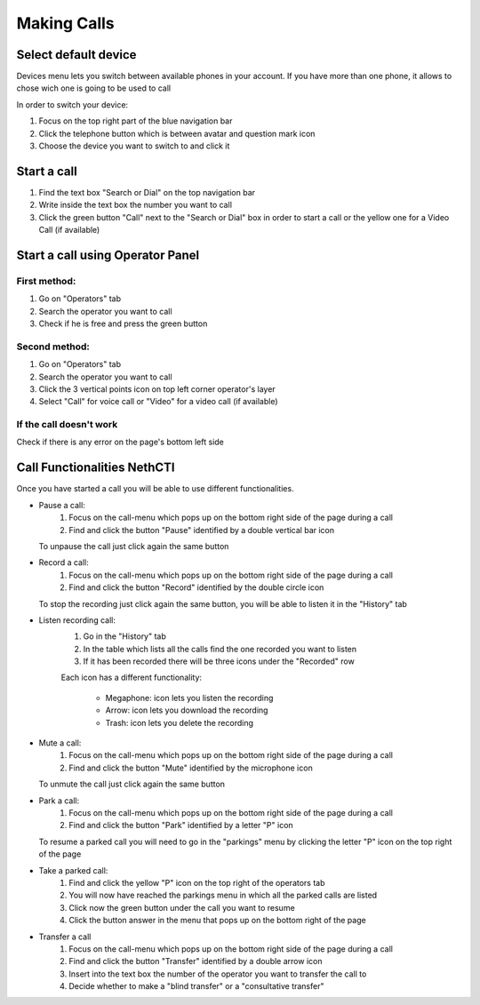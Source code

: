 ============
Making Calls
============

Select default device
=====================

Devices menu lets you switch between available phones in your account. If you have more than one phone, it allows to chose wich one is going to be used to call

In order to switch your device:

1) Focus on the top right part of the blue navigation bar
2) Click the telephone button which is between avatar and question mark icon
3) Choose the device you want to switch to and click it


Start a call
============

1) Find the text box "Search or Dial" on the top navigation bar
2) Write inside the text box the number you want to call
3) Click the green button "Call" next to the "Search or Dial" box in order to start a call or the yellow one for a Video Call (if available)


Start a call using Operator Panel
=================================

First method:
-------------

1) Go on "Operators" tab
2) Search the operator you want to call
3) Check if he is free and press the green button

Second method:
--------------

1) Go on "Operators" tab
2) Search the operator you want to call
3) Click the 3 vertical points icon on top left corner operator's layer
4) Select "Call" for voice call or "Video" for a video call (if available)

If the call doesn't work
-------------------------

Check if there is any error on the page's bottom left side

Call Functionalities NethCTI
============================

Once you have started a call you will be able to use different functionalities.

* Pause a call:
    (1) Focus on the call-menu which pops up on the bottom right side of the page during a call
    (2) Find and click the button "Pause" identified by a double vertical bar icon

  To unpause the call just click again the same button


* Record a call:
    (1) Focus on the call-menu which pops up on the bottom right side of the page during a call
    (2) Find and click the button "Record" identified by the double circle icon

  To stop the recording just click again the same button, you will be able to listen it in the "History" tab

* Listen recording call:
    (1) Go in the "History" tab
    (2) In the table which lists all the calls find the one recorded you want to listen
    (3) If it has been recorded there will be three icons under the "Recorded" row

    Each icon has a different functionality:

      - Megaphone: icon lets you listen the recording
      - Arrow: icon lets you download the recording
      - Trash: icon lets you delete the recording


* Mute a call:
    (1) Focus on the call-menu which pops up on the bottom right side of the page during a call
    (2) Find and click the button "Mute" identified by the microphone icon

  To unmute the call just click again the same button


* Park a call:
    (1) Focus on the call-menu which pops up on the bottom right side of the page during a call
    (2) Find and click the button "Park" identified by a letter "P" icon

  To resume a parked call you will need to go in the "parkings" menu by clicking the letter "P" icon on the top right of the page

* Take a parked call:
    (1) Find and click the yellow "P" icon on the top right of the operators tab
    (2) You will now have reached the parkings menu in which all the parked calls are listed
    (3) Click now the green button under the call you want to resume
    (4) Click the button answer in the menu that pops up on the bottom right of the page

* Transfer a call
    (1) Focus on the call-menu which pops up on the bottom right side of the page during a call
    (2) Find and click the button "Transfer" identified by a double arrow icon
    (3) Insert into the text box the number of the operator you want to transfer the call to
    (4) Decide whether to make a "blind transfer" or a "consultative transfer"






